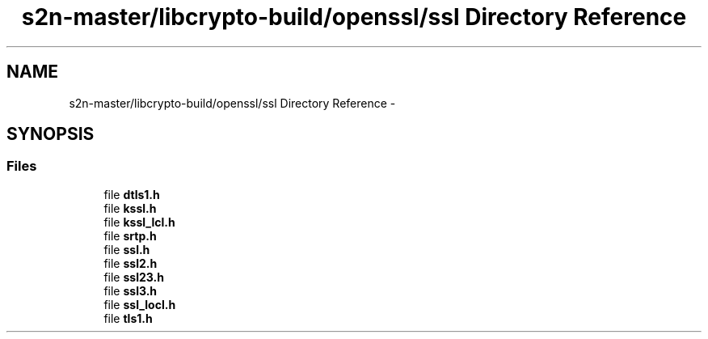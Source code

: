 .TH "s2n-master/libcrypto-build/openssl/ssl Directory Reference" 3 "Fri Aug 19 2016" "s2n-doxygen-full" \" -*- nroff -*-
.ad l
.nh
.SH NAME
s2n-master/libcrypto-build/openssl/ssl Directory Reference \- 
.SH SYNOPSIS
.br
.PP
.SS "Files"

.in +1c
.ti -1c
.RI "file \fBdtls1\&.h\fP"
.br
.ti -1c
.RI "file \fBkssl\&.h\fP"
.br
.ti -1c
.RI "file \fBkssl_lcl\&.h\fP"
.br
.ti -1c
.RI "file \fBsrtp\&.h\fP"
.br
.ti -1c
.RI "file \fBssl\&.h\fP"
.br
.ti -1c
.RI "file \fBssl2\&.h\fP"
.br
.ti -1c
.RI "file \fBssl23\&.h\fP"
.br
.ti -1c
.RI "file \fBssl3\&.h\fP"
.br
.ti -1c
.RI "file \fBssl_locl\&.h\fP"
.br
.ti -1c
.RI "file \fBtls1\&.h\fP"
.br
.in -1c
